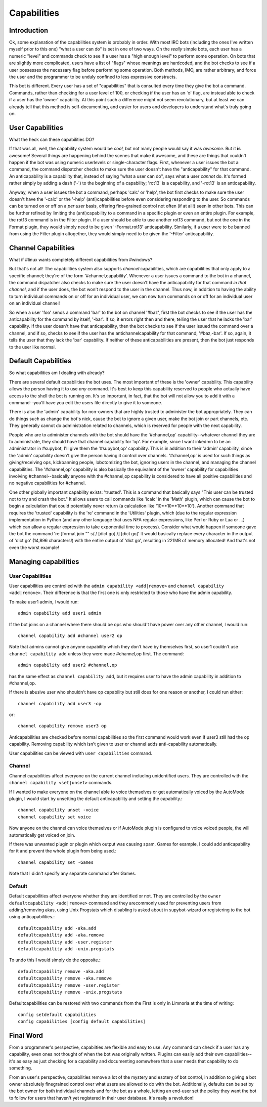.. _capabilities:

************
Capabilities
************

Introduction
------------

Ok, some explanation of the capabilities system is probably in order.  With
most IRC bots (including the ones I've written myself prior to this one) "what
a user can do" is set in one of two ways.  On the *really* simple bots, each
user has a numeric "level" and commands check to see if a user has a "high
enough level" to perform some operation.  On bots that are slightly more
complicated, users have a list of "flags" whose meanings are hardcoded, and the
bot checks to see if a user possesses the necessary flag before performing some
operation.  Both methods, IMO, are rather arbitrary, and force the user and the
programmer to be unduly confined to less expressive constructs.

This bot is different.  Every user has a set of "capabilities" that is
consulted every time they give the bot a command.  Commands, rather than
checking for a user level of 100, or checking if the user has an 'o' flag, are
instead able to check if a user has the 'owner' capability.  At this point such
a difference might not seem revolutionary, but at least we can already tell
that this method is self-documenting, and easier for users and developers to
understand what's truly going on.

User Capabilities
-----------------
What the heck can these capabilities DO?

If that was all, well, the capability system would be *cool*, but not many
people would say it was *awesome*.  But it **is** awesome!  Several things are
happening behind the scenes that make it awesome, and these are things that
couldn't happen if the bot was using numeric userlevels or single-character
flags.  First, whenever a user issues the bot a command, the command dispatcher
checks to make sure the user doesn't have the "anticapability" for that
command.  An anticapability is a capability that, instead of saying "what a
user can do", says what a user *cannot* do.  It's formed rather simply by
adding a dash ('-') to the beginning of a capability; 'rot13' is a capability,
and '-rot13' is an anticapability.

Anyway, when a user issues the bot a command, perhaps 'calc' or 'help', the bot
first checks to make sure the user doesn't have the '-calc' or the '-help'
(anti)capabilities before even considering responding to the user.  So commands
can be turned on or off on a *per user* basis, offering fine-grained control
not often (if at all!) seen in other bots.  This can be further refined by
limiting the (anti)capability to a command in a specific plugin or even an
entire plugin.  For example, the rot13 command is in the Filter plugin.  If a
user should be able to use another rot13 command, but not the one in the Format
plugin, they would simply need to be given '-Format.rot13' anticapability.
Similarly, if a user were to be banned from using the Filter plugin altogether,
they would simply need to be given the '-Filter' anticapability.

Channel Capabilities
--------------------
What if #linux wants completely different capabilities from #windows?

But that's not all!  The capabilities system also supports *channel*
capabilities, which are capabilities that only apply to a specific channel;
they're of the form '#channel,capability'.  Whenever a user issues a command to
the bot in a channel, the command dispatcher also checks to make sure the user
doesn't have the anticapability for that command *in that channel*, and if the
user does, the bot won't respond to the user in the channel.  Thus now, in
addition to having the ability to turn individual commands on or off for an
individual user, we can now turn commands on or off for an individual user on
an individual channel!

So when a user 'foo' sends a command 'bar' to the bot on channel '#baz', first
the bot checks to see if the user has the anticapability for the command by
itself, '-bar'.  If so, it errors right then and there, telling the user that
he lacks the 'bar' capability.  If the user doesn't have that anticapability,
then the bot checks to see if the user issued the command over a channel, and
if so, checks to see if the user has the antichannelcapability for that
command, '#baz,-bar'.  If so, again, it tells the user that they lack the 'bar'
capability.  If neither of these anticapabilities are present, then the bot
just responds to the user like normal.

Default Capabilities
--------------------
So what capabilities am I dealing with already?

There are several default capabilities the bot uses.  The most important of
these is the 'owner' capability.  This capability allows the person having it
to use *any* command.  It's best to keep this capability reserved to people who
actually have access to the shell the bot is running on.  It's so important, in
fact, that the bot will not allow you to add it with a command--you'll have you
edit the users file directly to give it to someone.

There is also the 'admin' capability for non-owners that are highly trusted to
administer the bot appropriately.  They can do things such as change the bot's
nick, cause the bot to ignore a given user, make the bot join or part channels,
etc. They generally cannot do administration related to channels, which is
reserved for people with the next capability.

People who are to administer channels with the bot should have the
'#channel,op' capability--whatever channel they are to administrate, they
should have that channel capability for 'op'.  For example, since I want
inkedmn to be an administrator in #supybot, I'll give them the '#supybot,op'
capability.  This is in addition to their 'admin' capability, since the 'admin'
capability doesn't give the person having it control over channels.
'#channel,op' is used for such things as giving/receiving ops, kickbanning
people, lobotomizing the bot, ignoring users in the channel, and managing the
channel capabilities. The '#channel,op' capability is also basically the
equivalent of the 'owner' capability for capabilities involving
#channel--basically anyone with the #channel,op capability is considered to
have all positive capabilities and no negative capabilities for #channel.

One other globally important capability exists: 'trusted'.  This is a command
that basically says "This user can be trusted not to try and crash the bot." It
allows users to call commands like 'icalc' in the 'Math' plugin, which can
cause the bot to begin a calculation that could potentially never return (a
calculation like '10**10**10**10'). Another command that requires the 'trusted'
capability is the 're' command in the 'Utilities' plugin, which (due to the
regular expression implementation in Python (and any other language that uses
NFA regular expressions, like Perl or Ruby or Lua or ...) which can allow a
regular expression to take exponential time to process).  Consider what would
happen if someone gave the bot the command 're [format join "" s/./ [dict go]
/] [dict go]'  It would basically replace every character in the output of
'dict go' (14,896 characters!) with the entire output of 'dict go', resulting
in 221MB of memory allocated!  And that's not even the worst example!

Managing capabilities
---------------------

User Capabilities
^^^^^^^^^^^^^^^^^

User capabilities are controlled with the ``admin capability <add|remove>``
and ``channel capability <add|remove>``. Their difference is that the 
first one is only restricted to those who have the admin capability.

To make user1 admin, I would run::

    admin capability add user1 admin

If the bot joins on a channel where there should be ops who should't have
power over any other channel, I would run::

    channel capability add #channel user2 op

Note that admins cannot give anyone capability which they don't have by
themselves first, so user1 couldn't use ``channel capability add`` unless
they were made #channel,op first. The command::

    admin capability add user2 #channel,op

has the same effect as ``channel capability add``, but it requires user
to have the admin capability in addition to #channel,op.

If there is abusive user who shouldn't have op capability but still does
for one reason or another, I could run either::

    channel capability add user3 -op

or::

    channel capability remove user3 op

Anticapabilities are checked before normal capabilities so the first
command would work even if user3 still had the op capability. Removing
capability which isn't given to user or channel adds anti-capability
automatically.

User capabilities can be viewed with ``user capabilities`` command.

Channel
^^^^^^^

Channel capabilities affect everyone on the current channel including
unidentified users. They are controlled with the ``channel capability <set|unset>`` commands.

If I wanted to make everyone on the channel able to voice themselves or get
automatically voiced by the AutoMode plugin, I would start by unsetting the
default anticapability and setting the capability.::

    channel capability unset -voice
    channel capability set voice

Now anyone on the channel can voice themselves or if AutoMode plugin is
configured to voice voiced people, the will automatically get voiced on
join.

If there was unwanted plugin or plugin which output was causing spam, Games
for example, I could add anticapability for it and prevent the whole plugin
from being used.::

    channel capability set -Games

Note that I didn't specify any separate command after Games.

Default
^^^^^^^

Default capabilities affect everyone whether they are identified or not.
They are controlled by the ``owner defaultcapability <add|remove>`` command
and they arecommonly used for preventing users from adding/removing akas,
using Unix Progstats which disabling is asked about in supybot-wizard or
registering to the bot using anticapabilities.::

    defaultcapability add -aka.add
    defaultcapability add -aka.remove
    defaultcapability add -user.register
    defaultcapability add -unix.progstats

To undo this I would simply do the opposite.::

    defaultcapability remove -aka.add
    defaultcapability remove -aka.remove
    defaultcapability remove -user.register
    defaultcapability remove -unix.progstats

Defaultcapabilities can be restored with two commands from the First is
only in Limnoria at the time of writing::

    config setdefault capabilities
    config capabilities [config default capabilities]

Final Word
----------

From a programmer's perspective, capabilties are flexible and easy to use.  Any
command can check if a user has any capability, even ones not thought of when
the bot was originally written. Plugins can easily add their own
capabilities--it's as easy as just checking for a capability and documenting
somewhere that a user needs that capability to do something.

From an user's perspective, capabilities remove a lot of the mystery and
esotery of bot control, in addition to giving a bot owner absolutely
finegrained control over what users are allowed to do with the bot.
Additionally, defaults can be set by the bot owner for both individual channels
and for the bot as a whole, letting an end-user set the policy they want the bot
to follow for users that haven't yet registered in their user database.  It's
really a revolution!
